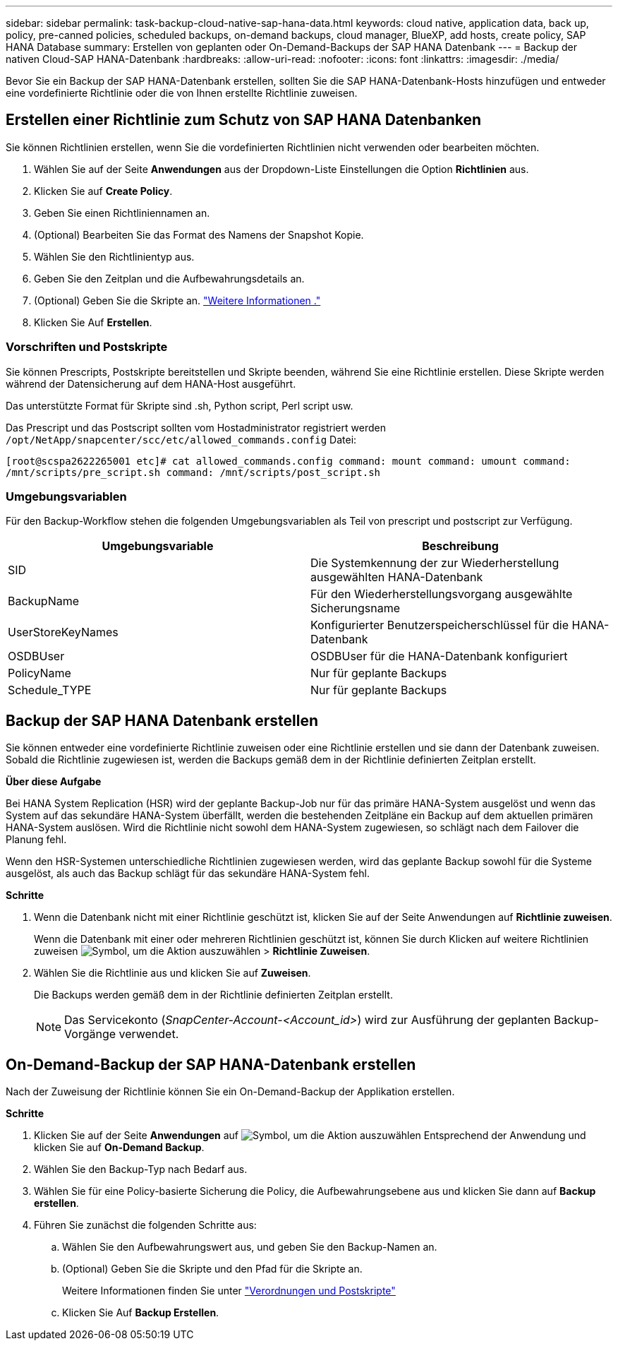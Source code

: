 ---
sidebar: sidebar 
permalink: task-backup-cloud-native-sap-hana-data.html 
keywords: cloud native, application data, back up, policy, pre-canned policies, scheduled backups, on-demand backups, cloud manager, BlueXP, add hosts, create policy, SAP HANA Database 
summary: Erstellen von geplanten oder On-Demand-Backups der SAP HANA Datenbank 
---
= Backup der nativen Cloud-SAP HANA-Datenbank
:hardbreaks:
:allow-uri-read: 
:nofooter: 
:icons: font
:linkattrs: 
:imagesdir: ./media/


[role="lead"]
Bevor Sie ein Backup der SAP HANA-Datenbank erstellen, sollten Sie die SAP HANA-Datenbank-Hosts hinzufügen und entweder eine vordefinierte Richtlinie oder die von Ihnen erstellte Richtlinie zuweisen.



== Erstellen einer Richtlinie zum Schutz von SAP HANA Datenbanken

Sie können Richtlinien erstellen, wenn Sie die vordefinierten Richtlinien nicht verwenden oder bearbeiten möchten.

. Wählen Sie auf der Seite *Anwendungen* aus der Dropdown-Liste Einstellungen die Option *Richtlinien* aus.
. Klicken Sie auf *Create Policy*.
. Geben Sie einen Richtliniennamen an.
. (Optional) Bearbeiten Sie das Format des Namens der Snapshot Kopie.
. Wählen Sie den Richtlinientyp aus.
. Geben Sie den Zeitplan und die Aufbewahrungsdetails an.
. (Optional) Geben Sie die Skripte an. link:task-backup-cloud-native-sap-hana-data.html#prescripts-and-postscripts["Weitere Informationen ."]
. Klicken Sie Auf *Erstellen*.




=== Vorschriften und Postskripte

Sie können Prescripts, Postskripte bereitstellen und Skripte beenden, während Sie eine Richtlinie erstellen. Diese Skripte werden während der Datensicherung auf dem HANA-Host ausgeführt.

Das unterstützte Format für Skripte sind .sh, Python script, Perl script usw.

Das Prescript und das Postscript sollten vom Hostadministrator registriert werden `/opt/NetApp/snapcenter/scc/etc/allowed_commands.config` Datei:

`[root@scspa2622265001 etc]# cat allowed_commands.config
command: mount
command: umount
command: /mnt/scripts/pre_script.sh
command: /mnt/scripts/post_script.sh`



=== Umgebungsvariablen

Für den Backup-Workflow stehen die folgenden Umgebungsvariablen als Teil von prescript und postscript zur Verfügung.

|===
| Umgebungsvariable | Beschreibung 


 a| 
SID
 a| 
Die Systemkennung der zur Wiederherstellung ausgewählten HANA-Datenbank



 a| 
BackupName
 a| 
Für den Wiederherstellungsvorgang ausgewählte Sicherungsname



 a| 
UserStoreKeyNames
 a| 
Konfigurierter Benutzerspeicherschlüssel für die HANA-Datenbank



 a| 
OSDBUser
 a| 
OSDBUser für die HANA-Datenbank konfiguriert



 a| 
PolicyName
 a| 
Nur für geplante Backups



 a| 
Schedule_TYPE
 a| 
Nur für geplante Backups

|===


== Backup der SAP HANA Datenbank erstellen

Sie können entweder eine vordefinierte Richtlinie zuweisen oder eine Richtlinie erstellen und sie dann der Datenbank zuweisen. Sobald die Richtlinie zugewiesen ist, werden die Backups gemäß dem in der Richtlinie definierten Zeitplan erstellt.

*Über diese Aufgabe*

Bei HANA System Replication (HSR) wird der geplante Backup-Job nur für das primäre HANA-System ausgelöst und wenn das System auf das sekundäre HANA-System überfällt, werden die bestehenden Zeitpläne ein Backup auf dem aktuellen primären HANA-System auslösen. Wird die Richtlinie nicht sowohl dem HANA-System zugewiesen, so schlägt nach dem Failover die Planung fehl.

Wenn den HSR-Systemen unterschiedliche Richtlinien zugewiesen werden, wird das geplante Backup sowohl für die Systeme ausgelöst, als auch das Backup schlägt für das sekundäre HANA-System fehl.

*Schritte*

. Wenn die Datenbank nicht mit einer Richtlinie geschützt ist, klicken Sie auf der Seite Anwendungen auf *Richtlinie zuweisen*.
+
Wenn die Datenbank mit einer oder mehreren Richtlinien geschützt ist, können Sie durch Klicken auf weitere Richtlinien zuweisen image:icon-action.png["Symbol, um die Aktion auszuwählen"] > *Richtlinie Zuweisen*.

. Wählen Sie die Richtlinie aus und klicken Sie auf *Zuweisen*.
+
Die Backups werden gemäß dem in der Richtlinie definierten Zeitplan erstellt.

+

NOTE: Das Servicekonto (_SnapCenter-Account-<Account_id>_) wird zur Ausführung der geplanten Backup-Vorgänge verwendet.





== On-Demand-Backup der SAP HANA-Datenbank erstellen

Nach der Zuweisung der Richtlinie können Sie ein On-Demand-Backup der Applikation erstellen.

*Schritte*

. Klicken Sie auf der Seite *Anwendungen* auf image:icon-action.png["Symbol, um die Aktion auszuwählen"] Entsprechend der Anwendung und klicken Sie auf *On-Demand Backup*.
. Wählen Sie den Backup-Typ nach Bedarf aus.
. Wählen Sie für eine Policy-basierte Sicherung die Policy, die Aufbewahrungsebene aus und klicken Sie dann auf *Backup erstellen*.
. Führen Sie zunächst die folgenden Schritte aus:
+
.. Wählen Sie den Aufbewahrungswert aus, und geben Sie den Backup-Namen an.
.. (Optional) Geben Sie die Skripte und den Pfad für die Skripte an.
+
Weitere Informationen finden Sie unter link:task-backup-cloud-native-sap-hana-data.html#prescripts-and-postscripts["Verordnungen und Postskripte"]

.. Klicken Sie Auf *Backup Erstellen*.



